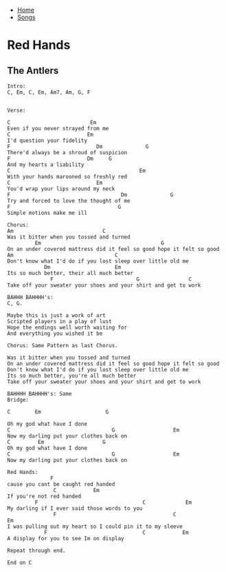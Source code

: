 + [[../index.org][Home]]
+ [[./index.org][Songs]]

* Red Hands
** The Antlers
#+BEGIN_SRC elisp
Intro:
C, Em, C, Em, Am7, Am, G, F


Verse:

C                          Em
Even if you never strayed from me
C                         Em
I'd question your fidelity
F                            Dm              G
There'd always be a shroud of suspicion
F                         Dm     G
And my hearts a liability
C                                          Em
With your hands marooned so freshly red
C                            Em
You'd wrap your lips around my neck
F                                    Dm              G
Try and forced to love the thought of me
F                                   G
Simple motions make me ill

Chorus:
Am                             C
Was it bitter when you tossed and turned
         Em                                       G
On an under covered mattress did it feel so good hope it felt so good
Am                                 C
Don't know what I'd do if you lost sleep over little old me
            Dm                     Em
Its so much better, their all much better
              F                           G                C
Take off your sweater your shoes and your shirt and get to work

BAHHH BAHHHH's:
C, G.

Maybe this is just a work of art
Scripted players in a play of lust
Hope the endings well worth waiting for
And everything you wished it be

Chorus: Same Pattern as last Chorus.

Was it bitter when you tossed and turned
On an under covered mattress did it feel so good hope it felt so good
Don't know what I'd do if you lost sleep over little old me
Its so much better, you're all much better
Take off your sweater your shoes and your shirt and get to work

BAHHHH BAHHHH's: Same
Bridge:

C        Em                     G

Oh my god what have I done
C                                 G                   Em
Now my darling put your clothes back on
C         Em                   G
Oh my god what have I done
C                                 G                   Em
Now my darling put your clothes back on

Red Hands:
              F
cause you cant be caught red handed
               C            Em
If you're not red handed
         F                                  C             Em
My darling if I ever said those words to you
               F                                      C                  Em
I was pulling out my heart so I could pin it to my sleeve
            F                               C            Em
A display for you to see Im on display

Repeat through end.

End on C
#+END_SRC
